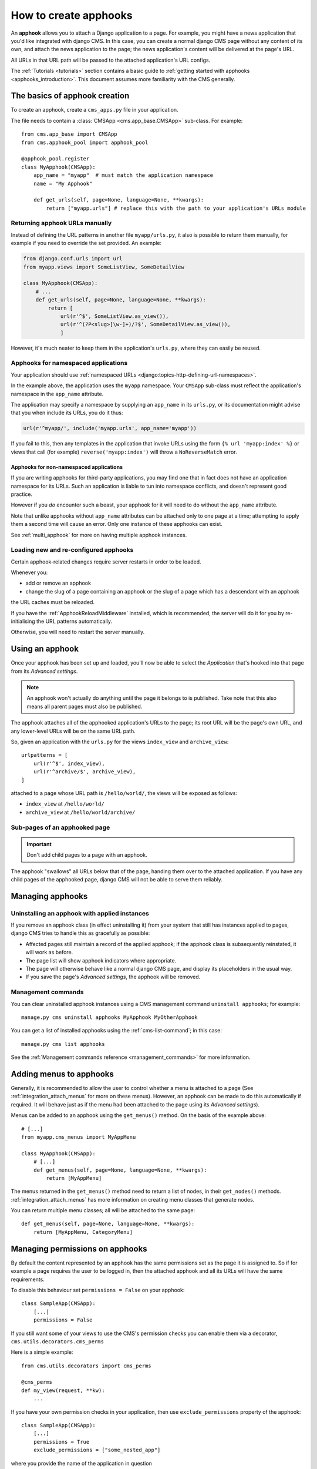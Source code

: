 .. _apphooks_how_to:

######################
How to create apphooks
######################

An **apphook** allows you to attach a Django application to a page. For example,
you might have a news application that you'd like integrated with django CMS. In
this case, you can create a normal django CMS page without any content of its
own, and attach the news application to the page; the news application's content
will be delivered at the page's URL.

All URLs in that URL path will be passed to the attached application's URL configs.

The :ref:`Tutorials <tutorials>` section contains a basic guide to :ref:`getting started with
apphooks <apphooks_introduction>`. This document assumes more familiarity with the CMS generally.


******************************
The basics of apphook creation
******************************

To create an apphook, create a ``cms_apps.py`` file in your application.

The file needs to contain a :class:`CMSApp <cms.app_base.CMSApp>` sub-class. For example::

    from cms.app_base import CMSApp
    from cms.apphook_pool import apphook_pool

    @apphook_pool.register
    class MyApphook(CMSApp):
        app_name = "myapp"  # must match the application namespace
        name = "My Apphook"

        def get_urls(self, page=None, language=None, **kwargs):
            return ["myapp.urls"] # replace this with the path to your application's URLs module

.. versionchanged:: 3.3
    ``CMSApp.get_urls()`` replaces ``CMSApp.urls``. ``urls`` was removed
    in version 3.5.


Returning apphook URLs manually
===============================

Instead of defining the URL patterns in another file ``myapp/urls.py``, it also is possible
to return them manually, for example if you need to override the set provided. An example:

..  code-block:: python

    from django.conf.urls import url
    from myapp.views import SomeListView, SomeDetailView

    class MyApphook(CMSApp):
        # ...
        def get_urls(self, page=None, language=None, **kwargs):
            return [
                url(r'^$', SomeListView.as_view()),
                url(r'^(?P<slug>[\w-]+)/?$', SomeDetailView.as_view()),
                ]

However, it's much neater to keep them in the application's ``urls.py``, where they can easily be
reused.


Apphooks for namespaced applications
====================================

Your application should use :ref:`namespaced URLs <django:topics-http-defining-url-namespaces>`.

In the example above, the application uses the ``myapp`` namespace. Your ``CMSApp``
sub-class must reflect the application's namespace in the ``app_name`` attribute.

The application may specify a namespace by supplying an ``app_name`` in its ``urls.py``, or its
documentation might advise that you when include its URLs, you do it thus:

..  code-block:: python

    url(r'^myapp/', include('myapp.urls', app_name='myapp'))

If you fail to this, then any templates in the application that invoke URLs using the form ``{% url
'myapp:index' %}`` or views that call (for example) ``reverse('myapp:index')`` will throw a
``NoReverseMatch`` error.


Apphooks for non-namespaced applications
----------------------------------------

If you are writing apphooks for third-party applications, you may find one that in fact does
not have an application namespace for its URLs. Such an application is liable to tun into namespace
conflicts, and doesn't represent good practice.

However if you *do* encounter such a beast, your apphook for it will need to do without the
``app_name`` attribute.

Note that unlike apphooks without ``app_name`` attributes can be attached only to one page at a
time; attempting to apply them a second time will cause an error. Only one instance of these
apphooks can exist.

See :ref:`multi_apphook` for more on having multiple apphook instances.


.. _reloading_apphooks:

Loading new and re-configured apphooks
======================================

Certain apphook-related changes require server restarts in order to be loaded.

Whenever you:

* add or remove an apphook
* change the slug of a page containing an apphook or the slug of a page which has a descendant with
  an apphook

the URL caches must be reloaded.

If you have the :ref:`ApphookReloadMiddleware` installed, which is recommended, the server will do
it for you by re-initialising the URL patterns automatically.

Otherwise, you will need to restart the server manually.


****************
Using an apphook
****************

Once your apphook has been set up and loaded, you'll now be able to select the *Application* that's hooked into that page from its *Advanced settings*.

.. note::

    An apphook won't actually do anything until the page it belongs to is published. Take note that
    this also means all parent pages must also be published.

The apphook attaches all of the apphooked application's URLs to the page; its root URL will be the
page's own URL, and any lower-level URLs will be on the same URL path.

So, given an application with the ``urls.py`` for the views ``index_view`` and ``archive_view``::

    urlpatterns = [
        url(r'^$', index_view),
        url(r'^archive/$', archive_view),
    ]

attached to a page whose URL path is ``/hello/world/``, the views will be exposed as follows:

* ``index_view`` at ``/hello/world/``
* ``archive_view`` at ``/hello/world/archive/``


Sub-pages of an apphooked page
==============================

..  important::

    Don't add child pages to a page with an apphook.

The apphook "swallows" all URLs below that of the page, handing them over to the attached
application. If you have any child pages of the apphooked page, django CMS will not be
able to serve them reliably.


*****************
Managing apphooks
*****************

Uninstalling an apphook with applied instances
==============================================

If you remove an apphook class (in effect uninstalling it) from your system that still has
instances applied to pages, django CMS tries to handle this as gracefully as possible:

* Affected pages still maintain a record of the applied apphook; if the apphook class is
  subsequently reinstated, it will work as before.
* The page list will show apphook indicators where appropriate.
* The page will otherwise behave like a normal django CMS page, and display its placeholders in the
  usual way.
* If you save the page's *Advanced settings*, the apphook will be removed.


Management commands
===================

You can clear uninstalled apphook instances using a CMS management command ``uninstall apphooks``; for example::

    manage.py cms uninstall apphooks MyApphook MyOtherApphook

You can get a list of installed apphooks using the :ref:`cms-list-command`; in this case::

    manage.py cms list apphooks

See the :ref:`Management commands reference <management_commands>` for more information.


.. _apphook_menus:

************************
Adding menus to apphooks
************************

Generally, it is recommended to allow the user to control whether a menu is attached to a page (See
:ref:`integration_attach_menus` for more on these menus). However, an apphook can be made to do
this automatically if required. It will behave just as if the menu had been attached to the page
using its *Advanced settings*).

Menus can be added to an apphook using the ``get_menus()`` method. On the basis of the example above::

    # [...]
    from myapp.cms_menus import MyAppMenu

    class MyApphook(CMSApp):
        # [...]
        def get_menus(self, page=None, language=None, **kwargs):
            return [MyAppMenu]

.. versionchanged:: 3.3
    ``CMSApp.get_menus()`` replaces ``CMSApp.menus``. The ``menus`` attribute is now deprecated and
    has been removed in version 3.5.


The menus returned in the ``get_menus()`` method need to return a list of nodes, in their
``get_nodes()`` methods. :ref:`integration_attach_menus` has more information on creating menu
classes that generate nodes.

You can return multiple menu classes; all will be attached to the same page::

    def get_menus(self, page=None, language=None, **kwargs):
        return [MyAppMenu, CategoryMenu]


.. _apphook_permissions:

********************************
Managing permissions on apphooks
********************************

By default the content represented by an apphook has the same permissions set as the page it is
assigned to. So if for example a page requires the user to be logged in, then the attached apphook
and all its URLs will have the same requirements.

To disable this behaviour set ``permissions = False`` on your apphook::

    class SampleApp(CMSApp):
        [...]
        permissions = False

If you still want some of your views to use the CMS's permission checks you can enable them via a decorator, ``cms.utils.decorators.cms_perms``

Here is a simple example::

    from cms.utils.decorators import cms_perms

    @cms_perms
    def my_view(request, **kw):
        ...

If you have your own permission checks in your application, then use ``exclude_permissions`` property of the apphook::

    class SampleApp(CMSApp):
        [...]
        permissions = True
        exclude_permissions = ["some_nested_app"]

where you provide the name of the application in question


***********************************************
Automatically restart server on apphook changes
***********************************************

As mentioned above, whenever you:

* add or remove an apphook
* change the slug of a page containing an apphook
* change the slug of a page with a descendant with an apphook

The CMS the server will reload its URL caches. It does this by listening for
the signal ``cms.signals.urls_need_reloading``.

.. warning::

    This signal does not actually do anything itself. For automated server
    restarting you need to implement logic in your project that gets executed
    whenever this signal is fired. Because there are many ways of deploying
    Django applications, there is no way we can provide a generic solution for
    this problem that will always work.

    The signal is fired **after** a request. If you change something via an API
    you'll need a request for the signal to fire.


**************************************
Apphooks and placeholder template tags
**************************************

It's important to understand that while an apphooked application takes over the CMS page at that
location completely, depending on how the application's templates extend other templates, a
django CMS ``{% placeholder %}`` template tag may be invoked - **but will not work**.

``{% static_placeholder %}`` tags on the other hand are *not* page-specific and *will* function
normally.
